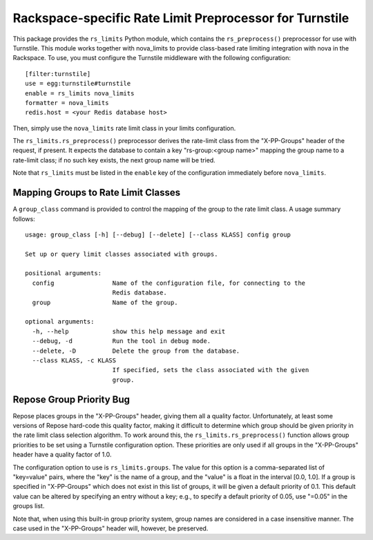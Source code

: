 ========================================================
Rackspace-specific Rate Limit Preprocessor for Turnstile
========================================================

This package provides the ``rs_limits`` Python module, which contains
the ``rs_preprocess()`` preprocessor for use with Turnstile.  This
module works together with nova_limits to provide class-based rate
limiting integration with nova in the Rackspace.  To use, you must
configure the Turnstile middleware with the following configuration::

    [filter:turnstile]
    use = egg:turnstile#turnstile
    enable = rs_limits nova_limits
    formatter = nova_limits
    redis.host = <your Redis database host>

Then, simply use the ``nova_limits`` rate limit class in your limits
configuration.

The ``rs_limits.rs_preprocess()`` preprocessor derives the rate-limit
class from the "X-PP-Groups" header of the request, if present.  It
expects the database to contain a key "rs-group:<group name>" mapping
the group name to a rate-limit class; if no such key exists, the next
group name will be tried.

Note that ``rs_limits`` must be listed in the ``enable`` key of the
configuration immediately before ``nova_limits``.

Mapping Groups to Rate Limit Classes
====================================

A ``group_class`` command is provided to control the mapping of the
group to the rate limit class.  A usage summary follows::

    usage: group_class [-h] [--debug] [--delete] [--class KLASS] config group

    Set up or query limit classes associated with groups.

    positional arguments:
      config                Name of the configuration file, for connecting to the
                            Redis database.
      group                 Name of the group.

    optional arguments:
      -h, --help            show this help message and exit
      --debug, -d           Run the tool in debug mode.
      --delete, -D          Delete the group from the database.
      --class KLASS, -c KLASS
                            If specified, sets the class associated with the given
                            group.

Repose Group Priority Bug
=========================

Repose places groups in the "X-PP-Groups" header, giving them all a
quality factor.  Unfortunately, at least some versions of Repose
hard-code this quality factor, making it difficult to determine which
group should be given priority in the rate limit class selection
algorithm.  To work around this, the ``rs_limits.rs_preprocess()``
function allows group priorities to be set using a Turnstile
configuration option.  These priorities are only used if all groups in
the "X-PP-Groups" header have a quality factor of 1.0.

The configuration option to use is ``rs_limits.groups``.  The value
for this option is a comma-separated list of "key=value" pairs, where
the "key" is the name of a group, and the "value" is a float in the
interval [0.0, 1.0].  If a group is specified in "X-PP-Groups" which
does not exist in this list of groups, it will be given a default
priority of 0.1.  This default value can be altered by specifying an
entry without a key; e.g., to specify a default priority of 0.05, use
"=0.05" in the groups list.

Note that, when using this built-in group priority system, group names
are considered in a case insensitive manner.  The case used in the
"X-PP-Groups" header will, however, be preserved.
